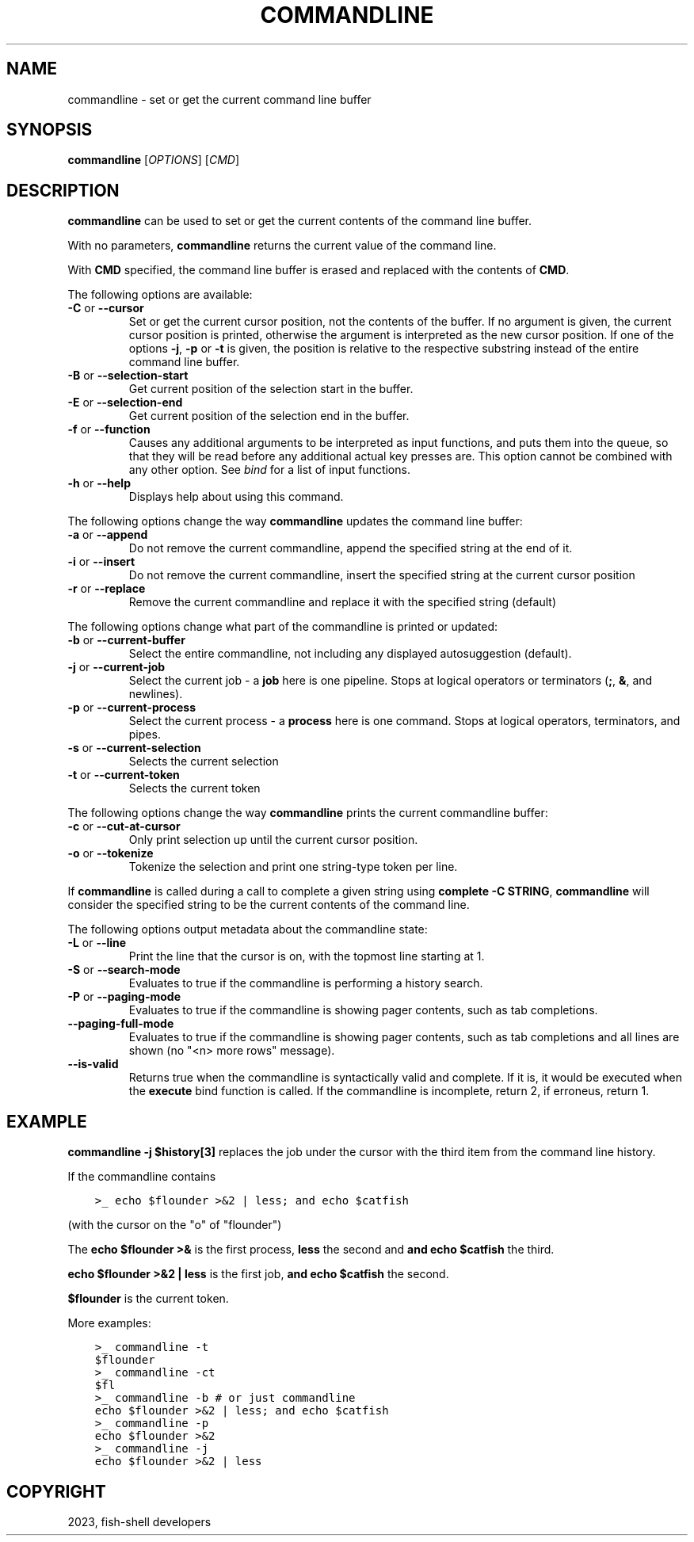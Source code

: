 .\" Man page generated from reStructuredText.
.
.
.nr rst2man-indent-level 0
.
.de1 rstReportMargin
\\$1 \\n[an-margin]
level \\n[rst2man-indent-level]
level margin: \\n[rst2man-indent\\n[rst2man-indent-level]]
-
\\n[rst2man-indent0]
\\n[rst2man-indent1]
\\n[rst2man-indent2]
..
.de1 INDENT
.\" .rstReportMargin pre:
. RS \\$1
. nr rst2man-indent\\n[rst2man-indent-level] \\n[an-margin]
. nr rst2man-indent-level +1
.\" .rstReportMargin post:
..
.de UNINDENT
. RE
.\" indent \\n[an-margin]
.\" old: \\n[rst2man-indent\\n[rst2man-indent-level]]
.nr rst2man-indent-level -1
.\" new: \\n[rst2man-indent\\n[rst2man-indent-level]]
.in \\n[rst2man-indent\\n[rst2man-indent-level]]u
..
.TH "COMMANDLINE" "1" "Mar 25, 2023" "3.6" "fish-shell"
.SH NAME
commandline \- set or get the current command line buffer
.SH SYNOPSIS
.nf
\fBcommandline\fP [\fIOPTIONS\fP] [\fICMD\fP]
.fi
.sp
.SH DESCRIPTION
.sp
\fBcommandline\fP can be used to set or get the current contents of the command line buffer.
.sp
With no parameters, \fBcommandline\fP returns the current value of the command line.
.sp
With \fBCMD\fP specified, the command line buffer is erased and replaced with the contents of \fBCMD\fP\&.
.sp
The following options are available:
.INDENT 0.0
.TP
\fB\-C\fP or \fB\-\-cursor\fP
Set or get the current cursor position, not the contents of the buffer.
If no argument is given, the current cursor position is printed, otherwise the argument is interpreted as the new cursor position.
If one of the options \fB\-j\fP, \fB\-p\fP or \fB\-t\fP is given, the position is relative to the respective substring instead of the entire command line buffer.
.TP
\fB\-B\fP or \fB\-\-selection\-start\fP
Get current position of the selection start in the buffer.
.TP
\fB\-E\fP or \fB\-\-selection\-end\fP
Get current position of the selection end in the buffer.
.TP
\fB\-f\fP or \fB\-\-function\fP
Causes any additional arguments to be interpreted as input functions, and puts them into the queue, so that they will be read before any additional actual key presses are.
This option cannot be combined with any other option.
See \fI\%bind\fP for a list of input functions.
.TP
\fB\-h\fP or \fB\-\-help\fP
Displays help about using this command.
.UNINDENT
.sp
The following options change the way \fBcommandline\fP updates the command line buffer:
.INDENT 0.0
.TP
\fB\-a\fP or \fB\-\-append\fP
Do not remove the current commandline, append the specified string at the end of it.
.TP
\fB\-i\fP or \fB\-\-insert\fP
Do not remove the current commandline, insert the specified string at the current cursor position
.TP
\fB\-r\fP or \fB\-\-replace\fP
Remove the current commandline and replace it with the specified string (default)
.UNINDENT
.sp
The following options change what part of the commandline is printed or updated:
.INDENT 0.0
.TP
\fB\-b\fP or \fB\-\-current\-buffer\fP
Select the entire commandline, not including any displayed autosuggestion (default).
.TP
\fB\-j\fP or \fB\-\-current\-job\fP
Select the current job \- a \fBjob\fP here is one pipeline.
Stops at logical operators or terminators (\fB;\fP, \fB&\fP, and newlines).
.TP
\fB\-p\fP or \fB\-\-current\-process\fP
Select the current process \- a \fBprocess\fP here is one command.
Stops at logical operators, terminators, and pipes.
.TP
\fB\-s\fP or \fB\-\-current\-selection\fP
Selects the current selection
.TP
\fB\-t\fP or \fB\-\-current\-token\fP
Selects the current token
.UNINDENT
.sp
The following options change the way \fBcommandline\fP prints the current commandline buffer:
.INDENT 0.0
.TP
\fB\-c\fP or \fB\-\-cut\-at\-cursor\fP
Only print selection up until the current cursor position.
.TP
\fB\-o\fP or \fB\-\-tokenize\fP
Tokenize the selection and print one string\-type token per line.
.UNINDENT
.sp
If \fBcommandline\fP is called during a call to complete a given string using \fBcomplete \-C STRING\fP, \fBcommandline\fP will consider the specified string to be the current contents of the command line.
.sp
The following options output metadata about the commandline state:
.INDENT 0.0
.TP
\fB\-L\fP or \fB\-\-line\fP
Print the line that the cursor is on, with the topmost line starting at 1.
.TP
\fB\-S\fP or \fB\-\-search\-mode\fP
Evaluates to true if the commandline is performing a history search.
.TP
\fB\-P\fP or \fB\-\-paging\-mode\fP
Evaluates to true if the commandline is showing pager contents, such as tab completions.
.TP
\fB\-\-paging\-full\-mode\fP
Evaluates to true if the commandline is showing pager contents, such as tab completions and all lines are shown (no \(dq<n> more rows\(dq message).
.TP
\fB\-\-is\-valid\fP
Returns true when the commandline is syntactically valid and complete.
If it is, it would be executed when the \fBexecute\fP bind function is called.
If the commandline is incomplete, return 2, if erroneus, return 1.
.UNINDENT
.SH EXAMPLE
.sp
\fBcommandline \-j $history[3]\fP replaces the job under the cursor with the third item from the command line history.
.sp
If the commandline contains
.INDENT 0.0
.INDENT 3.5
.sp
.nf
.ft C
>_ echo $flounder >&2 | less; and echo $catfish
.ft P
.fi
.UNINDENT
.UNINDENT
.sp
(with the cursor on the \(dqo\(dq of \(dqflounder\(dq)
.sp
The \fBecho $flounder >&\fP is the first process, \fBless\fP the second and \fBand echo $catfish\fP the third.
.sp
\fBecho $flounder >&2 | less\fP is the first job, \fBand echo $catfish\fP the second.
.sp
\fB$flounder\fP is the current token.
.sp
More examples:
.INDENT 0.0
.INDENT 3.5
.sp
.nf
.ft C
>_ commandline \-t
$flounder
>_ commandline \-ct
$fl
>_ commandline \-b # or just commandline
echo $flounder >&2 | less; and echo $catfish
>_ commandline \-p
echo $flounder >&2
>_ commandline \-j
echo $flounder >&2 | less
.ft P
.fi
.UNINDENT
.UNINDENT
.SH COPYRIGHT
2023, fish-shell developers
.\" Generated by docutils manpage writer.
.
